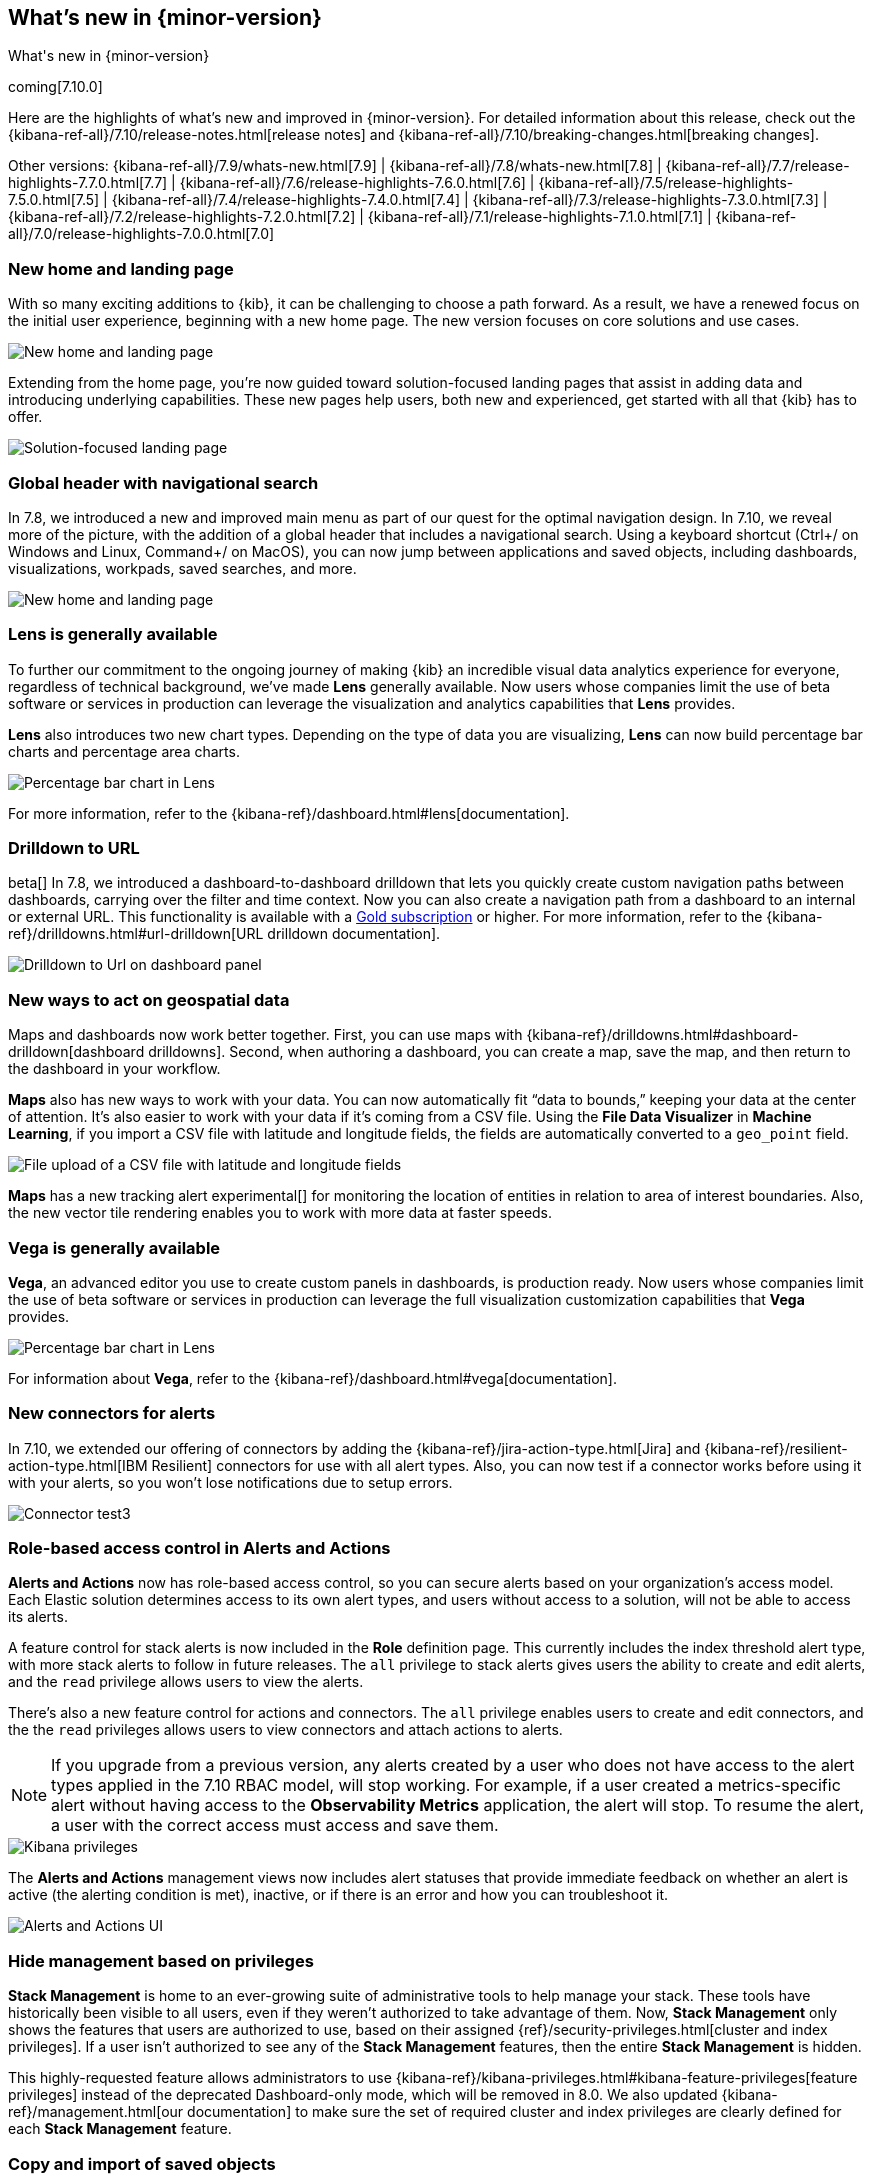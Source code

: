 [[whats-new]]
== What's new in {minor-version}

++++
<titleabbrev>What's new in {minor-version}</titleabbrev>
++++

coming[7.10.0]

Here are the highlights of what's new and improved in {minor-version}.
For detailed information about this release,
check out the {kibana-ref-all}/7.10/release-notes.html[release notes] and
{kibana-ref-all}/7.10/breaking-changes.html[breaking changes].

Other versions: {kibana-ref-all}/7.9/whats-new.html[7.9] | {kibana-ref-all}/7.8/whats-new.html[7.8] | {kibana-ref-all}/7.7/release-highlights-7.7.0.html[7.7] |
{kibana-ref-all}/7.6/release-highlights-7.6.0.html[7.6] | {kibana-ref-all}/7.5/release-highlights-7.5.0.html[7.5] |
{kibana-ref-all}/7.4/release-highlights-7.4.0.html[7.4] | {kibana-ref-all}/7.3/release-highlights-7.3.0.html[7.3] | {kibana-ref-all}/7.2/release-highlights-7.2.0.html[7.2]
| {kibana-ref-all}/7.1/release-highlights-7.1.0.html[7.1] | {kibana-ref-all}/7.0/release-highlights-7.0.0.html[7.0]


//NOTE: The notable-highlights tagged regions are re-used in the
//Installation and Upgrade Guide

// tag::notable-highlights[]

[float]
[[new-home-and-landing-page]]
=== New home and landing page

With so many exciting additions to {kib}, it can be challenging to choose a
path forward. As a result, we have a renewed focus on the initial user experience,
beginning with a new home page.
The new version focuses on core solutions and use cases.

[role="screenshot"]
image::user/images/new-home-page.png[New home and landing page]

Extending from the home page, you're now guided toward solution-focused
landing pages that assist in adding data and introducing underlying capabilities.
These new pages help users, both new and experienced, get started with all that {kib} has to offer.


[role="screenshot"]
image::user/images/landing-page.png[Solution-focused landing page]

[float]
[[stack-header-and-navigational-search]]
=== Global header with navigational search

In 7.8, we introduced a new and improved main menu as part of our
quest for the optimal navigation design.
In 7.10, we reveal more of the picture, with the
addition of a global header that includes a
navigational search.
Using a keyboard shortcut (Ctrl+/ on Windows and Linux, Command+/ on MacOS),
you can now jump between applications and saved objects,
including dashboards, visualizations, workpads, saved searches, and more.

[role="screenshot"]
image::user/images/navigational-search.png[New home and landing page]

[float]
[[lens-generally-available]]
=== Lens is generally available

To further our commitment to the ongoing journey of making {kib} an incredible
visual data analytics experience for everyone, regardless of technical background, we've made
*Lens* generally available. Now users whose companies limit the use of
beta software or services in production can leverage the visualization and analytics
capabilities that *Lens* provides.

*Lens* also introduces two new chart types.
Depending on the type of data you are visualizing, *Lens* can now build
percentage bar charts and percentage area charts.

[role="screenshot"]
image::user/images/lens-whats-new.png[Percentage bar chart in Lens]

For more information, refer to the {kibana-ref}/dashboard.html#lens[documentation].

[float]
[[drilldowns-to-urls]]
=== Drilldown to URL

beta[] In 7.8, we introduced a dashboard-to-dashboard drilldown that lets you quickly create
custom navigation paths between dashboards, carrying over the filter and
time context. Now you can also create a navigation path from a dashboard to an internal or external
URL.
This functionality is available with a https://www.elastic.co/subscriptions[Gold subscription] or higher.
For more information, refer to the {kibana-ref}/drilldowns.html#url-drilldown[URL drilldown documentation].

[role="screenshot"]
image::user/images/drilldown-to-url.png[Drilldown to Url on dashboard panel]

[float]
[[maps-enhancements]]
=== New ways to act on geospatial data

Maps and dashboards now work better together.
First, you can use maps with {kibana-ref}/drilldowns.html#dashboard-drilldown[dashboard drilldowns].
Second, when authoring a dashboard, you can create a map, save the map,
and then return to the dashboard in your workflow.

*Maps* also has new ways to work with your data.  You can now automatically
fit “data to bounds,” keeping your data at the center of attention.
It’s also easier to work with your data if it’s coming from a CSV file. Using the
*File Data Visualizer* in *Machine Learning*, if you import a CSV file with latitude and longitude fields,
the fields are automatically converted to a `geo_point` field.

[role="screenshot"]
image::user/images/maps-new.png[File upload of a CSV file with latitude and longitude fields]

**Maps** has a new tracking alert experimental[] for monitoring the location of
entities in relation to area of interest boundaries. Also, the new vector
tile rendering enables you to work with more data at faster speeds.

[float]
[[vega-generally-available]]
=== Vega is generally available

*Vega*, an advanced editor you use to create custom panels in dashboards, is production ready.
Now users whose companies limit the use of beta software or services in production can
leverage the full visualization customization capabilities that *Vega* provides.

[role="screenshot"]
image::user/images/vega-new.png[Percentage bar chart in Lens]

For information about *Vega*, refer to the {kibana-ref}/dashboard.html#vega[documentation].

[float]
[[alerts-new-connectors]]
=== New connectors for alerts

In 7.10, we extended our offering of connectors
by adding the {kibana-ref}/jira-action-type.html[Jira] and
{kibana-ref}/resilient-action-type.html[IBM Resilient] connectors for
use with all alert types. Also,
you can now test if a connector works before using
it with your alerts, so you won't lose notifications due to setup errors.

[role="screenshot"]
image::user/images/edit-connector.png[Connector test3]

[float]
[[alerts-rbac]]
=== Role-based access control in Alerts and Actions

**Alerts and Actions** now has role-based access control, so
you can secure alerts based on your organization’s access model. Each
Elastic solution determines access to its own alert types, and users
without access to a solution, will not be able to access its alerts.

A feature control for stack alerts is now included in the
*Role* definition page. This currently
includes the index threshold alert type, with more stack alerts to follow in future releases.
The `all` privilege to stack alerts gives users the
ability to create and edit alerts, and the
`read` privilege allows users to view the alerts.

There's also a new feature control for actions and connectors.
The `all` privilege enables users to
create and edit connectors, and the
the `read` privileges allows users to view connectors and attach actions to alerts.

NOTE: If you upgrade from a previous version,
any alerts created by a user who does not have access to the
alert types applied in the 7.10 RBAC model, will stop working.
For example, if a user created a metrics-specific alert
without having access to the **Observability Metrics** application, the alert will stop.
To resume the alert, a user with the correct access must access and save them.

[role="screenshot"]
image::user/images/kibana-privileges.png[Kibana privileges]

The *Alerts and Actions*  management views now includes alert statuses that provide
immediate feedback on whether an alert is active (the alerting condition is met),
inactive, or if there is an error and how you can troubleshoot it.

[role="screenshot"]
image::user/images/alerts-and-actions.png[Alerts and Actions UI]

[float]
[[hiding-management]]
=== Hide management based on privileges

*Stack Management* is home to an ever-growing suite of administrative
tools to help manage your stack. These tools have historically been visible to
all users, even if they weren’t authorized to take advantage of them. Now,
*Stack Management* only shows the features that users are authorized to use,
based on their assigned {ref}/security-privileges.html[cluster and index privileges].
If a user isn’t authorized
to see any of the *Stack Management* features, then the entire
*Stack Management* is hidden.

This highly-requested feature allows administrators to use {kibana-ref}/kibana-privileges.html#kibana-feature-privileges[feature privileges]
instead of the deprecated Dashboard-only mode,
which will be removed in 8.0. We also updated
{kibana-ref}/management.html[our documentation] to make
sure the set of required cluster and index privileges are clearly defined
for each *Stack Management* feature.

[float]
[[copy-and-import-objects]]
=== Copy and import of saved objects

While laying the groundwork for sharing saved objects in multiple spaces,
we overhauled the UI for copying and importing saved objects.
When copying saved objects, you can now create objects, easily resolve conflicts,
and get information on subtotals, object icons, and object titles.
After importing saved objects, you’ll see a summary of the objects created.

[role="screenshot"]
image::user/images/copy-import-objects.png[Copy to space UI]



[float]
=== Data frame analytics model management

Enhancing the functionality for data frame analytics supervised learning,
you can manage the trained models under **Machine Learning**. The new tab lists
basic information on each model, with more detailed information displayed on
row expansion, including the inference and job configuration and stats. It also
contains a list of which ingest pipelines make use of each model.
Additional controls allow you to search and delete models, and to view the training
data used to create each model.

[role="screenshot"]
image::user/images/data-frame-analytics.png[Data frame analytics]

[float]
=== Per-partition categorization in {anomaly-detect}

Categorization tokenizes a text field, clusters similar data together,
classifies it into categories, and then detects anomalous categories in the data.
Starting in 7.9, per-partition categorization enabled you to do categorization separately
for every value of a partition field. With 7.10, it's now possible to configure per-partition
categorization.

[float]
=== Improved {feat-imp} details for {dfanalytics}

When you examine the results from your {classification} or {regression} {ml} jobs,
you can use {feat-imp} to understand which fields had the biggest impact
on each prediction. In 7.10, you can see the average magnitude of the {feat-imp}
values for each field across all the training data. You can also examine the feature importance values for each individual
prediction in the format of JSON objects or decision plots.



[role="screenshot"]
image::user/images/feature-importance.png[Feature importance]


// end::notable-highlights[]
